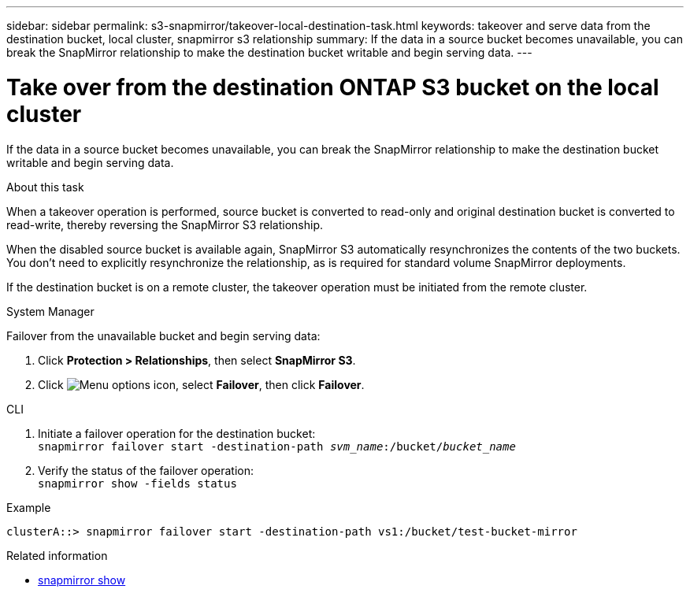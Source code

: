 ---
sidebar: sidebar
permalink: s3-snapmirror/takeover-local-destination-task.html
keywords: takeover and serve data from the destination bucket, local cluster, snapmirror s3 relationship
summary: If the data in a source bucket becomes unavailable, you can break the SnapMirror relationship to make the destination bucket writable and begin serving data.
---

= Take over from the destination ONTAP S3 bucket on the local cluster
:hardbreaks:
:toclevels: 1
:nofooter:
:icons: font
:linkattrs:
:imagesdir: ../media/

[.lead]
If the data in a source bucket becomes unavailable, you can break the SnapMirror relationship to make the destination bucket writable and begin serving data.

.About this task

When a takeover operation is performed, source bucket is converted to read-only and original destination bucket is converted to read-write, thereby reversing the SnapMirror S3 relationship.

When the disabled source bucket is available again, SnapMirror S3 automatically resynchronizes the contents of the two buckets. You don’t need to explicitly resynchronize the relationship, as is required for standard volume SnapMirror deployments.

If the destination bucket is on a remote cluster, the takeover operation must be initiated from the remote cluster.

[role="tabbed-block"]
====
.System Manager
--

Failover from the unavailable bucket and begin serving data:

. Click *Protection > Relationships*, then select *SnapMirror S3*.
. Click image:icon_kabob.gif[Menu options icon], select *Failover*, then click *Failover*.
--

.CLI
--

.	Initiate a failover operation for the destination bucket:
`snapmirror failover start -destination-path _svm_name_:/bucket/_bucket_name_`
.	Verify the status of the failover operation:
`snapmirror show -fields status`

.Example
`clusterA::> snapmirror failover start -destination-path vs1:/bucket/test-bucket-mirror`
--
====

.Related information
* link:https://docs.netapp.com/us-en/ontap-cli/snapmirror-show.html[snapmirror show^]


// 2025 July 17, ONTAPDOC-2960
// 2024-Aug-30, ONTAPDOC-2346
// 2023 Oct 31, Jira 1178
// 2021-11-02, Jira IE-412
